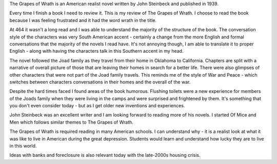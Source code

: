 The Grapes of Wrath is an American realist novel written by John 
Steinbeck and published in 1939. 

Every time I finish a book I need to review it. This is my review of The
Grapes of Wrath. I choose to read the book because I was feeling frustrated 
and it had the word wrath in the title. 

At 464 it wasn't a long read and I was able to understand the majority 
of the structure of the book. The conversation style of the characters 
was very South American accent - certainly a change from the more 
English and formal conversations that the majority of the novels I read 
have. It's not annoying though, I am able to translate it to proper 
English - along with having the characters talk in this Southern accent 
in my head. 

The novel followed the Joad family as they travel from their home in Oklahoma to 
California. Chapters are split with a narrative of overall picture of those
that are leaving their homes in search for a better life. There were also
glimpses of other characters that were not part of the Joad family travels.
This reminds me of the style of War and Peace - which switches between characters conversations in their homes and the overall of the war.

Despite the hard times faced I found areas of the book humorous. Flushing 
toilets were a new experience for members of the Joads family when they 
were living in the camps and were surprised and frightened by them. It's something
that you don't even consider today - but as I get older new inventions and
experiences.

John Steinbeck was an excellent writer and I am looking forward to reading
more of his novels. I started Of Mice and Men which follows similar themes
to The Grapes of Wrath. 

The Grapes of Wrath is required reading in many American schools. I can 
understand why - it is a realist look at what it was like to live in 
American during the great depression. Students would learn and understand
how lucky they are to live in this world. 

Ideas with banks and foreclosure is also relevant today with the late-2000s
housing crisis.   
